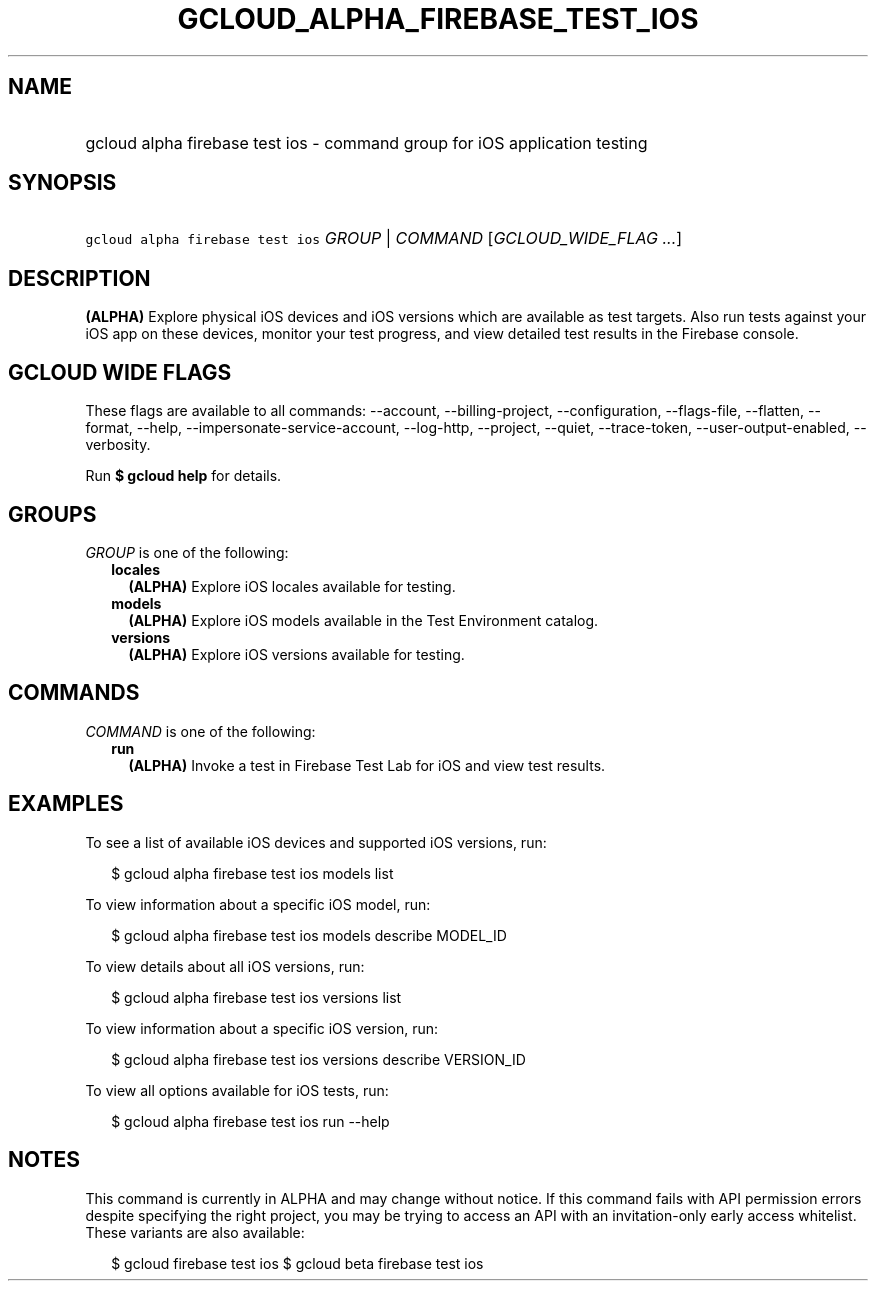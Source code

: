 
.TH "GCLOUD_ALPHA_FIREBASE_TEST_IOS" 1



.SH "NAME"
.HP
gcloud alpha firebase test ios \- command group for iOS application testing



.SH "SYNOPSIS"
.HP
\f5gcloud alpha firebase test ios\fR \fIGROUP\fR | \fICOMMAND\fR [\fIGCLOUD_WIDE_FLAG\ ...\fR]



.SH "DESCRIPTION"

\fB(ALPHA)\fR Explore physical iOS devices and iOS versions which are available
as test targets. Also run tests against your iOS app on these devices, monitor
your test progress, and view detailed test results in the Firebase console.



.SH "GCLOUD WIDE FLAGS"

These flags are available to all commands: \-\-account, \-\-billing\-project,
\-\-configuration, \-\-flags\-file, \-\-flatten, \-\-format, \-\-help,
\-\-impersonate\-service\-account, \-\-log\-http, \-\-project, \-\-quiet,
\-\-trace\-token, \-\-user\-output\-enabled, \-\-verbosity.

Run \fB$ gcloud help\fR for details.



.SH "GROUPS"

\f5\fIGROUP\fR\fR is one of the following:

.RS 2m
.TP 2m
\fBlocales\fR
\fB(ALPHA)\fR Explore iOS locales available for testing.

.TP 2m
\fBmodels\fR
\fB(ALPHA)\fR Explore iOS models available in the Test Environment catalog.

.TP 2m
\fBversions\fR
\fB(ALPHA)\fR Explore iOS versions available for testing.


.RE
.sp

.SH "COMMANDS"

\f5\fICOMMAND\fR\fR is one of the following:

.RS 2m
.TP 2m
\fBrun\fR
\fB(ALPHA)\fR Invoke a test in Firebase Test Lab for iOS and view test results.


.RE
.sp

.SH "EXAMPLES"

To see a list of available iOS devices and supported iOS versions, run:

.RS 2m
$ gcloud alpha firebase test ios models list
.RE

To view information about a specific iOS model, run:

.RS 2m
$ gcloud alpha firebase test ios models describe MODEL_ID
.RE

To view details about all iOS versions, run:

.RS 2m
$ gcloud alpha firebase test ios versions list
.RE

To view information about a specific iOS version, run:

.RS 2m
$ gcloud alpha firebase test ios versions describe VERSION_ID
.RE

To view all options available for iOS tests, run:

.RS 2m
$ gcloud alpha firebase test ios run \-\-help
.RE



.SH "NOTES"

This command is currently in ALPHA and may change without notice. If this
command fails with API permission errors despite specifying the right project,
you may be trying to access an API with an invitation\-only early access
whitelist. These variants are also available:

.RS 2m
$ gcloud firebase test ios
$ gcloud beta firebase test ios
.RE

